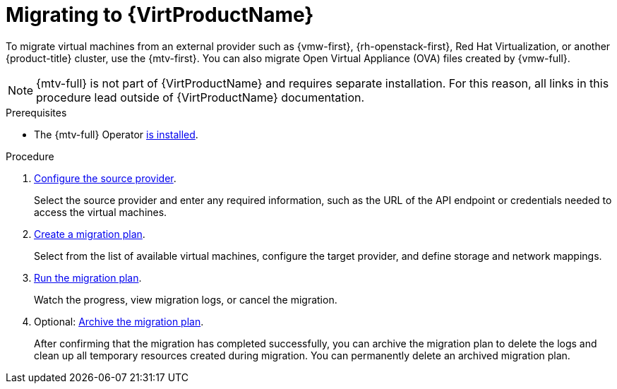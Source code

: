 // Module included in the following assemblies:
//
// * virt/getting_started/virt-getting-started.adoc

:_mod-docs-content-type: PROCEDURE
[id="migrating-to-virt_{context}"]
= Migrating to {VirtProductName}

To migrate virtual machines from an external provider such as {vmw-first}, {rh-openstack-first}, Red Hat Virtualization, or another {product-title} cluster, use the {mtv-first}. You can also migrate Open Virtual Appliance (OVA) files created by {vmw-full}.

[NOTE]
====
{mtv-full} is not part of {VirtProductName} and requires separate installation. For this reason, all links in this procedure lead outside of {VirtProductName} documentation.
====

.Prerequisites
* The {mtv-full} Operator link:https://docs.redhat.com/en/documentation/migration_toolkit_for_virtualization/{mtv-version}/html/installing_and_using_the_migration_toolkit_for_virtualization/installing-the-operator_mtv#installing-the-operator_mtv[is installed].

.Procedure
. link:https://docs.redhat.com/en/documentation/migration_toolkit_for_virtualization/{mtv-version}/html/installing_and_using_the_migration_toolkit_for_virtualization/migrating-vms-web-console_mtv#adding-source-providers[Configure the source provider].
+
Select the source provider and enter any required information, such as the URL of the API endpoint or credentials needed to access the virtual machines.

. link:https://docs.redhat.com/en/documentation/migration_toolkit_for_virtualization/{mtv-version}/html/installing_and_using_the_migration_toolkit_for_virtualization/migrating-vms-web-console_mtv#creating-migration-plans-ui[Create a migration plan].
+
Select from the list of available virtual machines, configure the target provider, and define storage and network mappings.

. link:https://docs.redhat.com/en/documentation/migration_toolkit_for_virtualization/{mtv-version}/html/installing_and_using_the_migration_toolkit_for_virtualization/migrating-vms-web-console_mtv#running-migration-plan_mtv[Run the migration plan].
+
Watch the progress, view migration logs, or cancel the migration.

. Optional: link:https://docs.redhat.com/en/documentation/migration_toolkit_for_virtualization/{mtv-version}/html/installing_and_using_the_migration_toolkit_for_virtualization/migrating-vms-web-console_mtv#migration-plan-options-ui_mtv[Archive the migration plan].
+
After confirming that the migration has completed successfully, you can archive the migration plan to delete the logs and clean up all temporary resources created during migration. You can permanently delete an archived migration plan.

